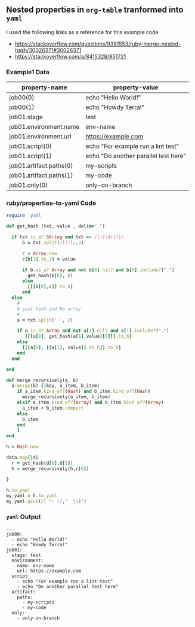** Nested properties in =org-table= tranformed into =yaml=

I used the following links as a reference for this example code

- [[https://stackoverflow.com/questions/9381553/ruby-merge-nested-hash/30026371#30026371]]
- [[https://stackoverflow.com/a/8415328/951721]]

*** Example1 Data
#+NAME: example1-data
| property-name           | property-value                       |
|-------------------------+--------------------------------------|
| job00(0)                | echo "Hello World!"                  |
| job00(1)                | echo "Howdy Terra!"                  |
| job01.stage             | test                                 |
| job01.environment.name  | env-name                             |
| job01.environment.url   | https://example.com                  |
| job01.script(0)         | echo "For example run a lint test"   |
| job01.script(1)         | echo "Do another parallel test here" |
| job01.artifact.paths(0) | my-scripts                           |
| job01.artifact.paths(1) | my-code                              |
| job01.only(0)           | only-on-branch                       |

*** ruby/properties-to-yaml Code

#+NAME: ruby/properties-to-yaml
#+BEGIN_SRC ruby :var data=example1-data :exports both 
  require 'yaml'

  def get_hash (txt, value , delim=".")

    if txt.is_a? String and txt =~ /[(]\d+[)]/
        b = txt.split(/[()]/,3)

        c = Array.new 
        c[b[1].to_i] = value

        if b.is_a? Array and not b[0].nil? and b[0].include?(".")
          get_hash(b[0], c)
        else
          [[[b[0],c]].to_h]
        end
    else
      #
      # just hash and No array
      #
      a = txt.split('.', 2)

      if a.is_a? Array and not a[1].nil? and a[1].include?(".")
         [[[a[0], get_hash(a[1],value)[0]]].to_h]
      else
        [[[a[0], [[a[1], value]].to_h]].to_h]
      end
    end

  end

  def merge_recursively(a, b)
    a.merge(b) {|key, a_item, b_item|
      if a_item.kind_of?(Hash) and b_item.kind_of?(Hash)
        merge_recursively(a_item, b_item) 
      elsif a_item.kind_of?(Array) and b_item.kind_of?(Array)
        a_item + b_item.compact
      else
        b_item
      end
      }
  end

  h = Hash.new  

  data.map{|d| 
    r = get_hash(d[0],d[1])
    h = merge_recursively(h,r[0])

  }

  h.to_yaml
  my_yaml = h.to_yaml
  my_yaml.gsub(/( *- )/,"  \\1")

#+END_SRC

*** =yaml= Output

#+RESULTS: ruby/properties-to-yaml
#+begin_example
---
job00:
  - echo "Hello World!"
  - echo "Howdy Terra!"
job01:
  stage: test
  environment:
    name: env-name
    url: https://example.com
  script:
    - echo "For example run a lint test"
    - echo "Do another parallel test here"
  artifact:
    paths:
      - my-scripts
      - my-code
  only:
    - only-on-branch
#+end_example
